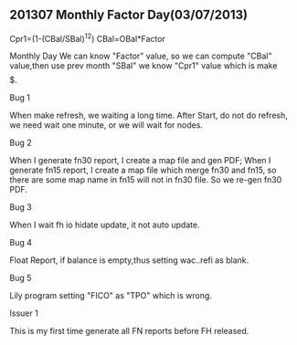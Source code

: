 **  201307 Monthly Factor Day(03/07/2013)

    Cpr1=(1-(CBal/SBal)^12)
    CBal=OBal*Factor
    
    Monthly Day We can know "Factor" value, so we can compute "CBal" value,then use prev month "SBal" we know "Cpr1" value 
    which is make $$$$$.


    - Bug 1 ::

    When make refresh, we waiting a long time. After Start, do not do refresh, we need wait one minute, or we will wait for nodes.

    - Bug 2 ::

    When I generate fn30 report, I create a map file and gen PDF; When I generate fn15 report, I create a map file which merge
    fn30 and fn15, so there are some map name in fn15 will not in fn30 file. So we re-gen fn30 PDF.

    - Bug 3 ::

    When I wait fh io hidate update, it not auto update.

    - Bug 4 ::

    Float Report, if balance is empty,thus setting wac..refi as blank.

    - Bug 5 ::

    Lily program setting "FICO" as "TPO" which is wrong.
    

    - Issuer 1 ::

    This is my first time generate all FN reports before FH released.

